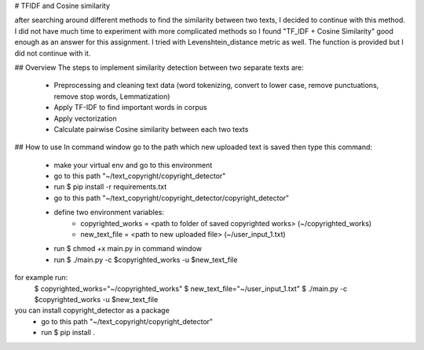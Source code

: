 # TFIDF and Cosine similarity

after searching around different methods to find the similarity between two texts,
I decided to continue with this method.
I did not have much time to experiment with more complicated methods so I found
"TF_IDF + Cosine Similarity" good enough as an answer for this assignment.
I tried with Levenshtein_distance metric as well. The function is provided but I did not continue with it.

## Overview
The steps to implement similarity detection between two separate texts are:
    - Preprocessing and cleaning text data (word tokenizing, convert to lower case, remove punctuations, remove stop words, Lemmatization)
    - Apply TF-IDF to find important words in corpus
    - Apply vectorization
    - Calculate pairwise Cosine similarity between each two texts

## How to use
In command window go to the path which new uploaded text is saved
then type this command:
    - make your virtual env and go to this environment
    - go to this path "~/text_copyright/copyright_detector"
    - run $ pip install -r requirements.txt
    - go to this path "~/text_copyright/copyright_detector/copyright_detector"
    - define two environment variables:
        - copyrighted_works = <path to folder of saved copyrighted works> (~/copyrighted_works)
        - new_text_file = <path to new uploaded file> (~/user_input_1.txt)
    - run $ chmod +x main.py in command window
    - run $ ./main.py -c $copyrighted_works -u $new_text_file

for example run:
                $ copyrighted_works="~/copyrighted_works"
                $ new_text_file="~/user_input_1.txt"
                $ ./main.py -c $copyrighted_works -u $new_text_file

you can install copyright_detector as a package
    - go to this path "~/text_copyright/copyright_detector"
    - run $ pip install .

